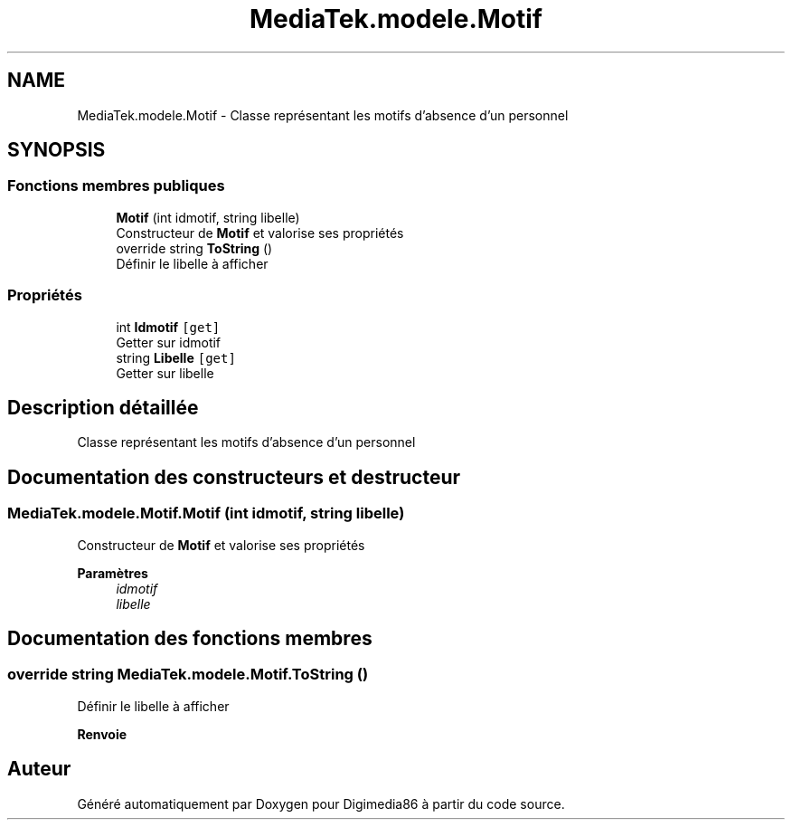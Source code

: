 .TH "MediaTek.modele.Motif" 3 "Mardi 19 Octobre 2021" "Digimedia86" \" -*- nroff -*-
.ad l
.nh
.SH NAME
MediaTek.modele.Motif \- Classe représentant les motifs d'absence d'un personnel  

.SH SYNOPSIS
.br
.PP
.SS "Fonctions membres publiques"

.in +1c
.ti -1c
.RI "\fBMotif\fP (int idmotif, string libelle)"
.br
.RI "Constructeur de \fBMotif\fP et valorise ses propriétés "
.ti -1c
.RI "override string \fBToString\fP ()"
.br
.RI "Définir le libelle à afficher "
.in -1c
.SS "Propriétés"

.in +1c
.ti -1c
.RI "int \fBIdmotif\fP\fC [get]\fP"
.br
.RI "Getter sur idmotif "
.ti -1c
.RI "string \fBLibelle\fP\fC [get]\fP"
.br
.RI "Getter sur libelle "
.in -1c
.SH "Description détaillée"
.PP 
Classe représentant les motifs d'absence d'un personnel 
.SH "Documentation des constructeurs et destructeur"
.PP 
.SS "MediaTek\&.modele\&.Motif\&.Motif (int idmotif, string libelle)"

.PP
Constructeur de \fBMotif\fP et valorise ses propriétés 
.PP
\fBParamètres\fP
.RS 4
\fIidmotif\fP 
.br
\fIlibelle\fP 
.RE
.PP

.SH "Documentation des fonctions membres"
.PP 
.SS "override string MediaTek\&.modele\&.Motif\&.ToString ()"

.PP
Définir le libelle à afficher 
.PP
\fBRenvoie\fP
.RS 4

.RE
.PP


.SH "Auteur"
.PP 
Généré automatiquement par Doxygen pour Digimedia86 à partir du code source\&.
